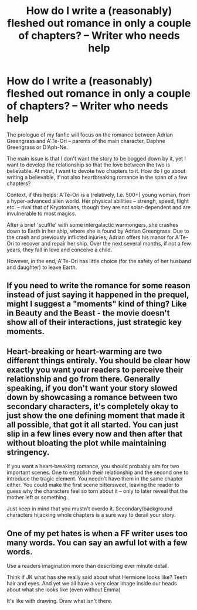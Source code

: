 #+TITLE: How do I write a (reasonably) fleshed out romance in only a couple of chapters? -- Writer who needs help

* How do I write a (reasonably) fleshed out romance in only a couple of chapters? -- Writer who needs help
:PROPERTIES:
:Author: Dux-El52
:Score: 1
:DateUnix: 1540838291.0
:DateShort: 2018-Oct-29
:FlairText: Discussion
:END:
The prologue of my fanfic will focus on the romance between Adrian Greengrass and A'Te-Ori -- parents of the main character, Daphne Greengrass or D'Aph-Ne.

The main issue is that I don't want the story to be bogged down by it, yet I want to develop the relationship so that the love between the two is believable. At most, I want to devote two chapters to it. How do I go about writing a believable, if not also heartbreaking romance in the span of a few chapters?

Context, if this helps: A'Te-Ori is a (relatively, I.e. 500+) young woman, from a hyper-advanced alien world. Her physical abilities -- strengh, speed, flight etc. -- rival that of Kryptonians, though they are not solar-dependent and are invulnerable to most magics.

After a brief 'scuffle' with some intergalactic warmongers, she crashes down to Earth in her ship, where she is found by Adrian Greengrass. Due to the crash and previously inflicted injuries, Adrian offers his manor for A'Te-Ori to recover and repair her ship. Over the next several months, if not a few years, they fall in love and conceive a child.

However, in the end, A'Te-Ori has little choice (for the safety of her husband and daughter) to leave Earth.


** If you need to write the romance for some reason instead of just saying it happened in the prequel, might I suggest a "moments" kind of thing? Like in Beauty and the Beast - the movie doesn't show all of their interactions, just strategic key moments.
:PROPERTIES:
:Author: Astramancer_
:Score: 3
:DateUnix: 1540844974.0
:DateShort: 2018-Oct-29
:END:


** Heart-breaking or heart-warming are two different things entirely. You should be clear how exactly you want your readers to perceive their relationship and go from there. Generally speaking, if you don't want your story slowed down by showcasing a romance between two secondary characters, it's completely okay to just show the one defining moment that made it all possible, that got it all started. You can just slip in a few lines every now and then after that without bloating the plot while maintaining stringency.

If you want a heart-breaking romance, you should probably aim for two important scenes. One to establish their relationship and the second one to introduce the tragic element. You needn't have them in the same chapter either. You could make the first scene bittersweet, leaving the reader to guess why the characters feel so torn about it -- only to later reveal that the mother left or something.

Just keep in mind that you mustn't overdo it. Secondary/background characters hijacking whole chapters is a sure way to derail your story.
:PROPERTIES:
:Author: IFightWhales
:Score: 1
:DateUnix: 1540854175.0
:DateShort: 2018-Oct-30
:END:


** One of my pet hates is when a FF writer uses too many words. You can say an awful lot with a few words.

Use a readers imagination more than describing ever minute detail.

Think if JK what has she really said about what Hermione looks like? Teeth hair and eyes. And yet we all have a very clear image inside our heads about what she looks like (even without Emma)

It's like with drawing. Draw what isn't there.
:PROPERTIES:
:Author: sezzlebear
:Score: 1
:DateUnix: 1540982064.0
:DateShort: 2018-Oct-31
:END:
